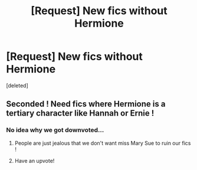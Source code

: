 #+TITLE: [Request] New fics without Hermione

* [Request] New fics without Hermione
:PROPERTIES:
:Score: 11
:DateUnix: 1521849037.0
:DateShort: 2018-Mar-24
:FlairText: Request
:END:
[deleted]


** Seconded ! Need fics where Hermione is a tertiary character like Hannah or Ernie !
:PROPERTIES:
:Author: NoodleHammerGod
:Score: 2
:DateUnix: 1521856729.0
:DateShort: 2018-Mar-24
:END:

*** No idea why we got downvoted...
:PROPERTIES:
:Author: Quoba
:Score: 4
:DateUnix: 1521884657.0
:DateShort: 2018-Mar-24
:END:

**** People are just jealous that we don't want miss Mary Sue to ruin our fics !
:PROPERTIES:
:Author: NoodleHammerGod
:Score: 5
:DateUnix: 1521890704.0
:DateShort: 2018-Mar-24
:END:


**** Have an upvote!
:PROPERTIES:
:Author: Herenes
:Score: 2
:DateUnix: 1521889111.0
:DateShort: 2018-Mar-24
:END:
